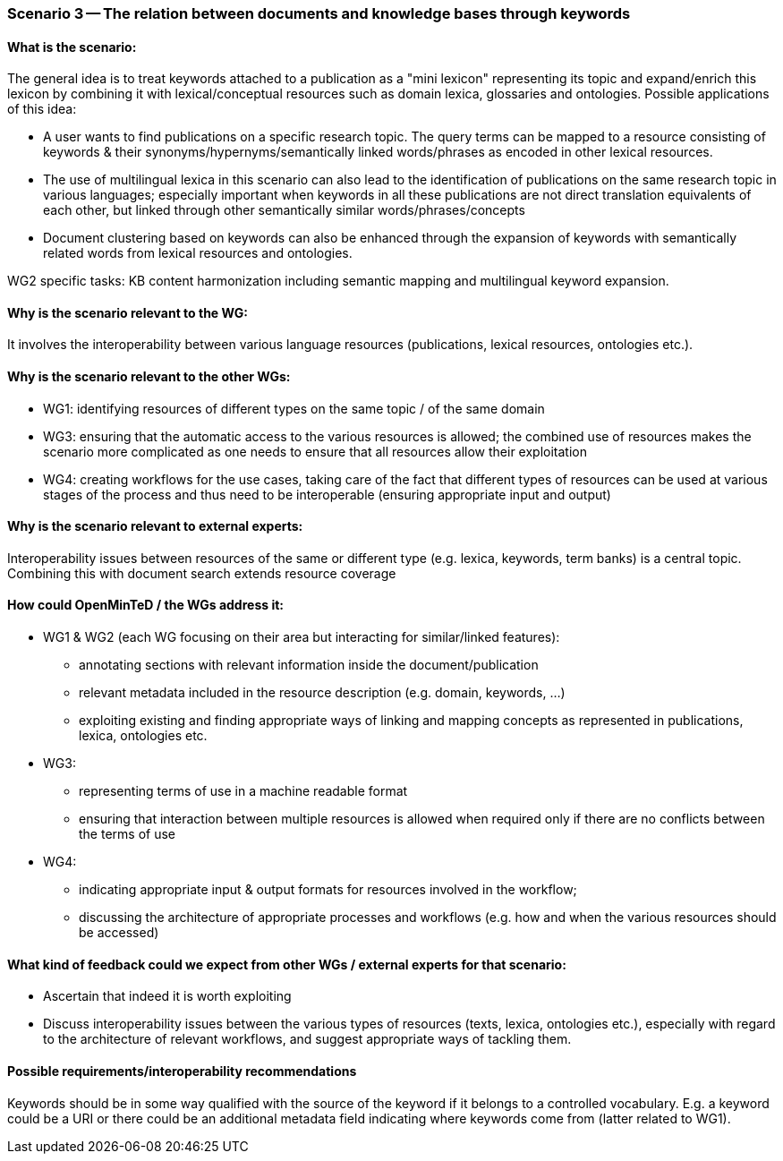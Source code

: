 === Scenario 3 -- The relation between documents and knowledge bases through keywords

==== What is the scenario:

The general idea is to treat keywords attached to a publication as a "mini lexicon" representing its topic and
expand/enrich this lexicon by combining it with lexical/conceptual resources such as domain lexica, glossaries and
ontologies. Possible applications of this idea:

* A user wants to find publications on a specific research topic. The query terms can be mapped to a resource consisting
of keywords & their synonyms/hypernyms/semantically linked words/phrases as encoded in other lexical resources.
* The use of multilingual lexica in this scenario can also lead to the identification of publications on the same
research topic in various languages; especially important when keywords in all these publications are not direct
translation equivalents of each other, but linked through other semantically similar words/phrases/concepts
* Document clustering based on keywords can also be enhanced through the expansion of keywords with semantically
related words from lexical resources and ontologies.

WG2 specific tasks: KB content harmonization including semantic mapping and multilingual keyword expansion.

==== Why is the scenario relevant to the WG:

It involves the interoperability between various language resources (publications, lexical resources, ontologies etc.).

==== Why is the scenario relevant to the other WGs:

* WG1: identifying resources of different types on the same topic / of the same domain
* WG3: ensuring that the automatic access to the various resources is allowed; the combined use of resources makes the
scenario more complicated as one needs to ensure that all resources allow their exploitation
* WG4: creating workflows for the use cases, taking care of the fact that different types of resources can be used at
various stages of the process and thus need to be interoperable (ensuring appropriate input and output)

==== Why is the scenario relevant to external experts:

Interoperability issues between resources of the same or different type (e.g. lexica, keywords, term banks) is a central
topic. Combining this with document search extends resource coverage

==== How could OpenMinTeD / the WGs address it:

* WG1 & WG2 (each WG focusing on their area but interacting for similar/linked features):
** annotating sections with relevant information inside the document/publication
** relevant metadata included in the resource description (e.g. domain, keywords, …)
** exploiting existing and finding appropriate ways of linking and mapping concepts as represented in publications,
lexica, ontologies etc.
* WG3:
** representing terms of use in a machine readable format
** ensuring that interaction between multiple resources is allowed when required only if there are no conflicts between
the terms of use
* WG4:
** indicating appropriate input & output formats for resources involved in the workflow;
** discussing the architecture of appropriate processes and workflows (e.g. how and when the various resources should
be accessed)


==== What kind of feedback could we expect from other WGs / external experts for that scenario:

* Ascertain that indeed it is worth exploiting
* Discuss interoperability issues between the various types of resources (texts, lexica, ontologies etc.), especially
with regard to the architecture of relevant workflows, and suggest appropriate ways of tackling them.

==== Possible requirements/interoperability recommendations

Keywords should be in some way qualified with the source of the keyword if it belongs to a controlled vocabulary. E.g.
a keyword could be a URI or there could be an additional metadata field indicating where keywords come from
(latter related to WG1).
